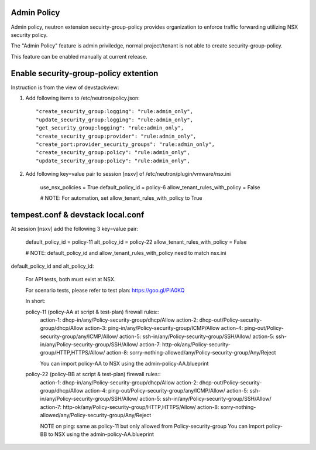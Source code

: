Admin Policy
============

Admin policy, neutron extension secuirty-group-policy provides organization
to enforce traffic forwarding utilizing NSX security policy.

The "Admin Policy" feature is admin priviledge, normal project/tenant is not
able to create security-group-policy.

This feature can be enabled manually at current release.

Enable security-group-policy extention
======================================

Instruction is from the view of devstackview:

#. Add following items to /etc/neutron/policy.json::

    "create_security_group:logging": "rule:admin_only",
    "update_security_group:logging": "rule:admin_only",
    "get_security_group:logging": "rule:admin_only",
    "create_security_group:provider": "rule:admin_only",
    "create_port:provider_security_groups": "rule:admin_only",
    "create_security_group:policy": "rule:admin_only",
    "update_security_group:policy": "rule:admin_only",

#. Add following key=value pair to session [nsxv] of /etc/neutron/plugin/vmware/nsx.ini

    use_nsx_policies = True
    default_policy_id = policy-6
    allow_tenant_rules_with_policy = False

    # NOTE: For automation, set allow_tenant_rules_with_policy to True

tempest.conf & devstack local.conf
==================================

At session [nsxv] add the following 3 key=value pair:

    default_policy_id = policy-11
    alt_policy_id = policy-22
    allow_tenant_rules_with_policy = False

    # NOTE: default_policy_id and allow_tenant_rules_with_policy need to match nsx.ini

default_policy_id and alt_policy_id:

    For API tests, both must exist at NSX.

    For scenario tests, please refer to test plan: https://goo.gl/PiA0KQ

    In short::

    policy-11 (policy-AA at script & test-plan) firewall rules::
        action-1: dhcp-in/any/Policy-security-group/dhcp/Allow
        action-2: dhcp-out/Policy-security-group/dhcp/Allow
        action-3: ping-in/any/Policy-security-group/ICMP/Allow
        action-4: ping-out/Policy-security-group/any/ICMP/Allow/
        action-5: ssh-in/any/Policy-security-group/SSH/Allow/
        action-5: ssh-in/any/Policy-security-group/SSH/Allow/
        action-7: http-ok/any/Policy-security-group/HTTP,HTTPS/Allow/
        action-8: sorry-nothing-allowed/any/Policy-security-group/Any/Reject

        You can import policy-AA to NSX using the admin-policy-AA.blueprint

    policy-22 (policy-BB at script & test-plan) firewall rules::
        action-1: dhcp-in/any/Policy-security-group/dhcp/Allow
        action-2: dhcp-out/Policy-security-group/dhcp/Allow
        action-4: ping-out/Policy-security-group/any/ICMP/Allow/
        action-5: ssh-in/any/Policy-security-group/SSH/Allow/
        action-5: ssh-in/any/Policy-security-group/SSH/Allow/
        action-7: http-ok/any/Policy-security-group/HTTP,HTTPS/Allow/
        action-8: sorry-nothing-allowed/any/Policy-security-group/Any/Reject

        NOTE on ping: same as policy-11 but only allowed from Policy-security-group
        You can import policy-BB to NSX using the admin-policy-AA.blueprint
